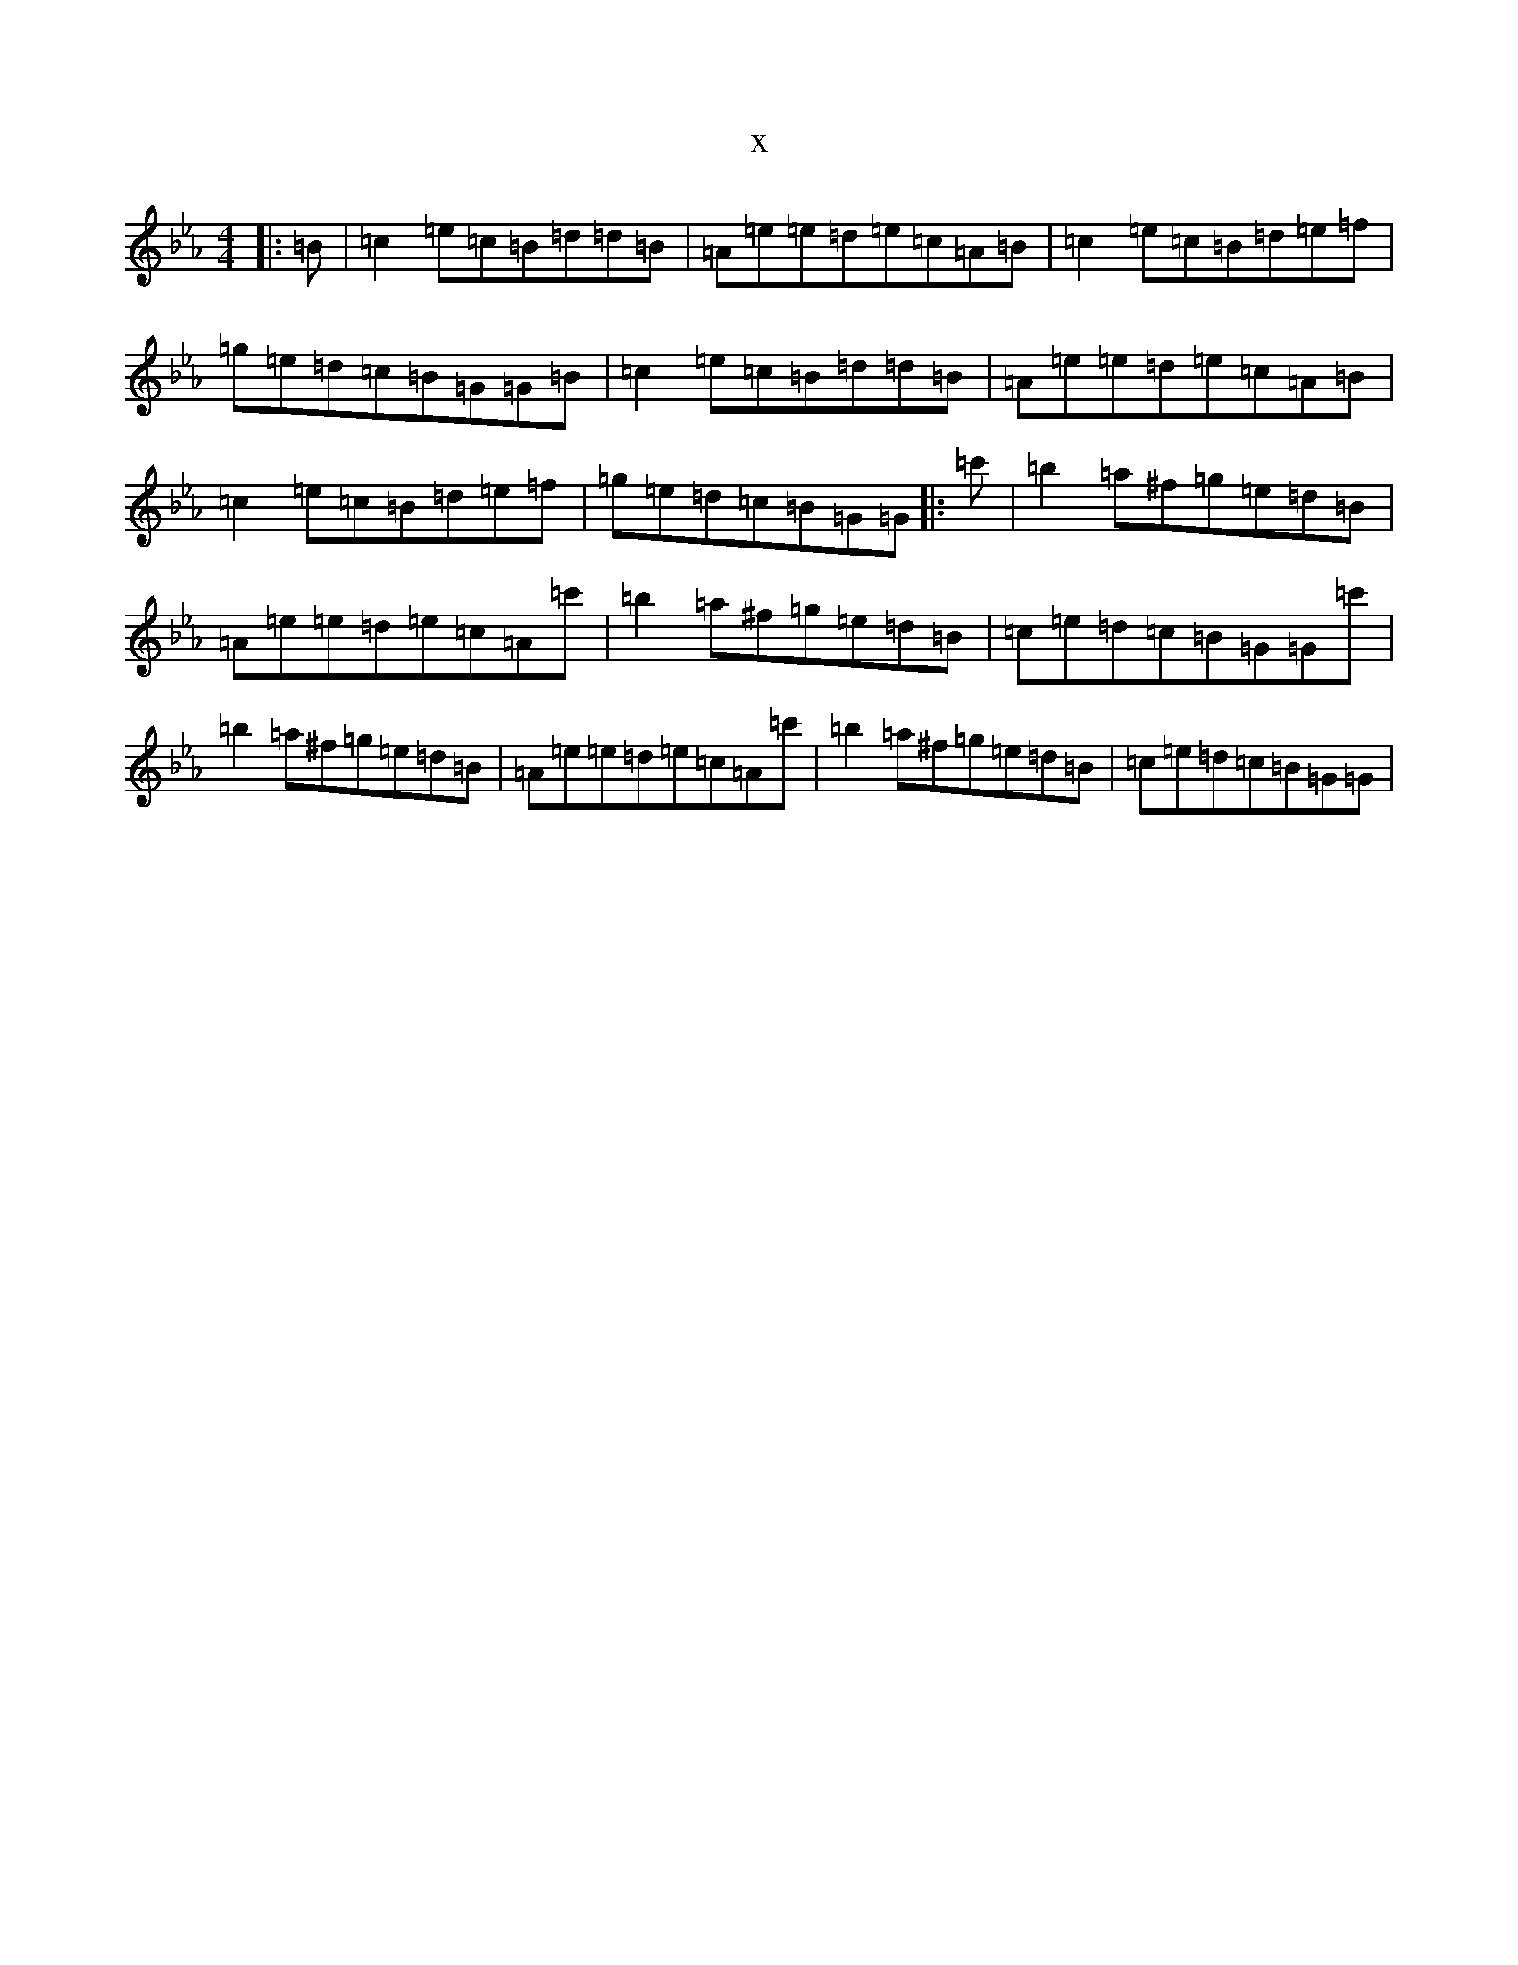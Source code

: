 X:938
T:x
L:1/8
M:4/4
K: C minor
|:=B|=c2=e=c=B=d=d=B|=A=e=e=d=e=c=A=B|=c2=e=c=B=d=e=f|=g=e=d=c=B=G=G=B|=c2=e=c=B=d=d=B|=A=e=e=d=e=c=A=B|=c2=e=c=B=d=e=f|=g=e=d=c=B=G=G|:=c'|=b2=a^f=g=e=d=B|=A=e=e=d=e=c=A=c'|=b2=a^f=g=e=d=B|=c=e=d=c=B=G=G=c'|=b2=a^f=g=e=d=B|=A=e=e=d=e=c=A=c'|=b2=a^f=g=e=d=B|=c=e=d=c=B=G=G|